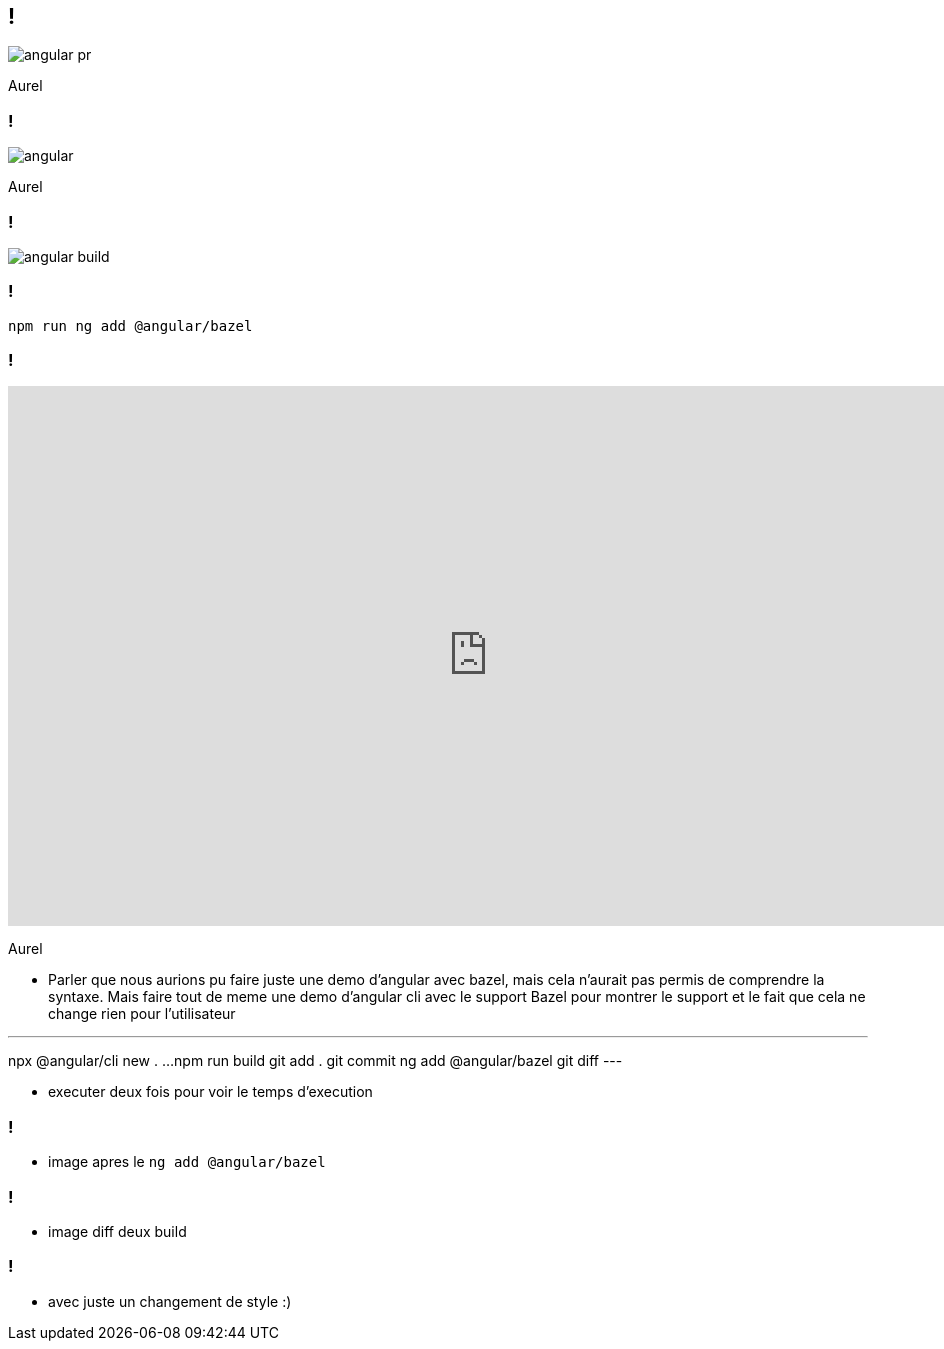 == !

image::angular-pr.png[]

[.notes]
--
Aurel
--

=== !

image::angular.png[]

[.notes]
--
Aurel
--

=== !

image::angular-build.png[]

=== !

[source]
----
npm run ng add @angular/bazel
----

=== !

++++
<iframe src="https://giphy.com/embed/UrEQirmnMPxBwToULv" width="960" height="540" frameBorder="0" class="giphy-embed" allowFullScreen></iframe>
++++

[.notes]
--
Aurel

* Parler que nous aurions pu faire juste une demo d'angular avec bazel, mais cela n'aurait pas permis de comprendre la syntaxe. 
Mais faire tout de meme une demo d'angular cli avec le support Bazel pour montrer le support et le fait que cela ne change rien pour l'utilisateur

---
npx @angular/cli new . ...
npm run build
git add . git commit
ng add @angular/bazel
git diff
---

* executer deux fois pour voir le temps d'execution
--

=== !

* image apres le `ng add @angular/bazel`

=== !

* image diff deux build

=== !

* avec juste un changement de style :)